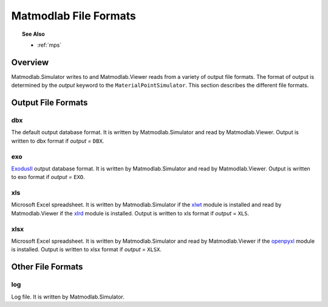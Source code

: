 .. _mml_out_dbs:

Matmodlab File Formats
######################

.. topic:: See Also

   * :ref:`mps`

Overview
========

Matmodlab.Simulator writes to and Matmodlab.Viewer reads from a variety of output file formats.  The format of output is determined by the *output* keyword to the ``MaterialPointSimulator``.  This section describes the different file formats.

Output File Formats
===================

dbx
---

The default output database format.  It is written by Matmodlab.Simulator and read by Matmodlab.Viewer.  Output is written to dbx format if *output =* ``DBX``.

exo
---

`ExodusII <http://sourceforge.net/projects/exodusii>`_ output database format.  It is written by Matmodlab.Simulator and read by Matmodlab.Viewer.  Output is written to exo format if *output =* ``EXO``.

xls
---

Microsoft Excel spreadsheet.  It is written by Matmodlab.Simulator if the `xlwt <http://pypi.python.org/pypi/xlwt>`_ module is installed and read by Matmodlab.Viewer if the `xlrd <http://pypi.python.org/pypi/xlrd>`_ module is installed. Output is written to xls format if *output =* ``XLS``.

xlsx
----

Microsoft Excel spreadsheet.  It is written by Matmodlab.Simulator and read by Matmodlab.Viewer if the `openpyxl <http://pypi.python.org/pypi/openpyxl>`_ module is installed. Output is written to xlsx format if *output =* ``XLSX``.

Other File Formats
==================

log
---

Log file.  It is written by Matmodlab.Simulator.
